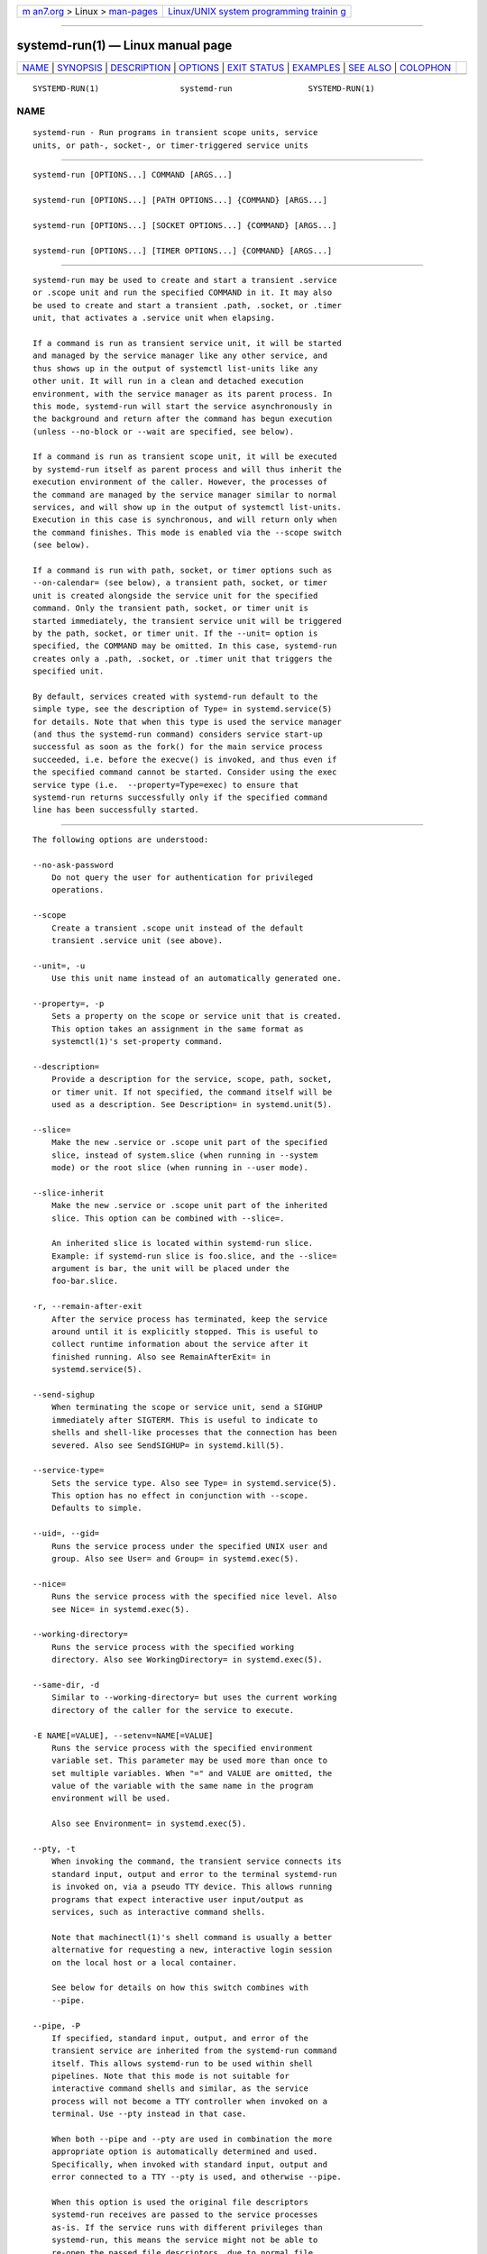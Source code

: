 .. container:: page-top

.. container:: nav-bar

   +----------------------------------+----------------------------------+
   | `m                               | `Linux/UNIX system programming   |
   | an7.org <../../../index.html>`__ | trainin                          |
   | > Linux >                        | g <http://man7.org/training/>`__ |
   | `man-pages <../index.html>`__    |                                  |
   +----------------------------------+----------------------------------+

--------------

systemd-run(1) — Linux manual page
==================================

+-----------------------------------+-----------------------------------+
| `NAME <#NAME>`__ \|               |                                   |
| `SYNOPSIS <#SYNOPSIS>`__ \|       |                                   |
| `DESCRIPTION <#DESCRIPTION>`__ \| |                                   |
| `OPTIONS <#OPTIONS>`__ \|         |                                   |
| `EXIT STATUS <#EXIT_STATUS>`__ \| |                                   |
| `EXAMPLES <#EXAMPLES>`__ \|       |                                   |
| `SEE ALSO <#SEE_ALSO>`__ \|       |                                   |
| `COLOPHON <#COLOPHON>`__          |                                   |
+-----------------------------------+-----------------------------------+
| .. container:: man-search-box     |                                   |
+-----------------------------------+-----------------------------------+

::

   SYSTEMD-RUN(1)                 systemd-run                SYSTEMD-RUN(1)

NAME
-------------------------------------------------

::

          systemd-run - Run programs in transient scope units, service
          units, or path-, socket-, or timer-triggered service units


---------------------------------------------------------

::

          systemd-run [OPTIONS...] COMMAND [ARGS...]

          systemd-run [OPTIONS...] [PATH OPTIONS...] {COMMAND} [ARGS...]

          systemd-run [OPTIONS...] [SOCKET OPTIONS...] {COMMAND} [ARGS...]

          systemd-run [OPTIONS...] [TIMER OPTIONS...] {COMMAND} [ARGS...]


---------------------------------------------------------------

::

          systemd-run may be used to create and start a transient .service
          or .scope unit and run the specified COMMAND in it. It may also
          be used to create and start a transient .path, .socket, or .timer
          unit, that activates a .service unit when elapsing.

          If a command is run as transient service unit, it will be started
          and managed by the service manager like any other service, and
          thus shows up in the output of systemctl list-units like any
          other unit. It will run in a clean and detached execution
          environment, with the service manager as its parent process. In
          this mode, systemd-run will start the service asynchronously in
          the background and return after the command has begun execution
          (unless --no-block or --wait are specified, see below).

          If a command is run as transient scope unit, it will be executed
          by systemd-run itself as parent process and will thus inherit the
          execution environment of the caller. However, the processes of
          the command are managed by the service manager similar to normal
          services, and will show up in the output of systemctl list-units.
          Execution in this case is synchronous, and will return only when
          the command finishes. This mode is enabled via the --scope switch
          (see below).

          If a command is run with path, socket, or timer options such as
          --on-calendar= (see below), a transient path, socket, or timer
          unit is created alongside the service unit for the specified
          command. Only the transient path, socket, or timer unit is
          started immediately, the transient service unit will be triggered
          by the path, socket, or timer unit. If the --unit= option is
          specified, the COMMAND may be omitted. In this case, systemd-run
          creates only a .path, .socket, or .timer unit that triggers the
          specified unit.

          By default, services created with systemd-run default to the
          simple type, see the description of Type= in systemd.service(5)
          for details. Note that when this type is used the service manager
          (and thus the systemd-run command) considers service start-up
          successful as soon as the fork() for the main service process
          succeeded, i.e. before the execve() is invoked, and thus even if
          the specified command cannot be started. Consider using the exec
          service type (i.e.  --property=Type=exec) to ensure that
          systemd-run returns successfully only if the specified command
          line has been successfully started.


-------------------------------------------------------

::

          The following options are understood:

          --no-ask-password
              Do not query the user for authentication for privileged
              operations.

          --scope
              Create a transient .scope unit instead of the default
              transient .service unit (see above).

          --unit=, -u
              Use this unit name instead of an automatically generated one.

          --property=, -p
              Sets a property on the scope or service unit that is created.
              This option takes an assignment in the same format as
              systemctl(1)'s set-property command.

          --description=
              Provide a description for the service, scope, path, socket,
              or timer unit. If not specified, the command itself will be
              used as a description. See Description= in systemd.unit(5).

          --slice=
              Make the new .service or .scope unit part of the specified
              slice, instead of system.slice (when running in --system
              mode) or the root slice (when running in --user mode).

          --slice-inherit
              Make the new .service or .scope unit part of the inherited
              slice. This option can be combined with --slice=.

              An inherited slice is located within systemd-run slice.
              Example: if systemd-run slice is foo.slice, and the --slice=
              argument is bar, the unit will be placed under the
              foo-bar.slice.

          -r, --remain-after-exit
              After the service process has terminated, keep the service
              around until it is explicitly stopped. This is useful to
              collect runtime information about the service after it
              finished running. Also see RemainAfterExit= in
              systemd.service(5).

          --send-sighup
              When terminating the scope or service unit, send a SIGHUP
              immediately after SIGTERM. This is useful to indicate to
              shells and shell-like processes that the connection has been
              severed. Also see SendSIGHUP= in systemd.kill(5).

          --service-type=
              Sets the service type. Also see Type= in systemd.service(5).
              This option has no effect in conjunction with --scope.
              Defaults to simple.

          --uid=, --gid=
              Runs the service process under the specified UNIX user and
              group. Also see User= and Group= in systemd.exec(5).

          --nice=
              Runs the service process with the specified nice level. Also
              see Nice= in systemd.exec(5).

          --working-directory=
              Runs the service process with the specified working
              directory. Also see WorkingDirectory= in systemd.exec(5).

          --same-dir, -d
              Similar to --working-directory= but uses the current working
              directory of the caller for the service to execute.

          -E NAME[=VALUE], --setenv=NAME[=VALUE]
              Runs the service process with the specified environment
              variable set. This parameter may be used more than once to
              set multiple variables. When "=" and VALUE are omitted, the
              value of the variable with the same name in the program
              environment will be used.

              Also see Environment= in systemd.exec(5).

          --pty, -t
              When invoking the command, the transient service connects its
              standard input, output and error to the terminal systemd-run
              is invoked on, via a pseudo TTY device. This allows running
              programs that expect interactive user input/output as
              services, such as interactive command shells.

              Note that machinectl(1)'s shell command is usually a better
              alternative for requesting a new, interactive login session
              on the local host or a local container.

              See below for details on how this switch combines with
              --pipe.

          --pipe, -P
              If specified, standard input, output, and error of the
              transient service are inherited from the systemd-run command
              itself. This allows systemd-run to be used within shell
              pipelines. Note that this mode is not suitable for
              interactive command shells and similar, as the service
              process will not become a TTY controller when invoked on a
              terminal. Use --pty instead in that case.

              When both --pipe and --pty are used in combination the more
              appropriate option is automatically determined and used.
              Specifically, when invoked with standard input, output and
              error connected to a TTY --pty is used, and otherwise --pipe.

              When this option is used the original file descriptors
              systemd-run receives are passed to the service processes
              as-is. If the service runs with different privileges than
              systemd-run, this means the service might not be able to
              re-open the passed file descriptors, due to normal file
              descriptor access restrictions. If the invoked process is a
              shell script that uses the echo "hello" > /dev/stderr
              construct for writing messages to stderr, this might cause
              problems, as this only works if stderr can be re-opened. To
              mitigate this use the construct echo "hello" >&2 instead,
              which is mostly equivalent and avoids this pitfall.

          --shell, -S
              A shortcut for "--pty --same-dir --wait --collect
              --service-type=exec $SHELL", i.e. requests an interactive
              shell in the current working directory, running in service
              context, accessible with a single switch.

          --quiet, -q
              Suppresses additional informational output while running.
              This is particularly useful in combination with --pty when it
              will suppress the initial message explaining how to terminate
              the TTY connection.

          --on-active=, --on-boot=, --on-startup=, --on-unit-active=,
          --on-unit-inactive=
              Defines a monotonic timer relative to different starting
              points for starting the specified command. See OnActiveSec=,
              OnBootSec=, OnStartupSec=, OnUnitActiveSec= and
              OnUnitInactiveSec= in systemd.timer(5) for details. These
              options are shortcuts for --timer-property= with the relevant
              properties. These options may not be combined with --scope or
              --pty.

          --on-calendar=
              Defines a calendar timer for starting the specified command.
              See OnCalendar= in systemd.timer(5). This option is a
              shortcut for --timer-property=OnCalendar=. This option may
              not be combined with --scope or --pty.

          --on-clock-change, --on-timezone-change
              Defines a trigger based on system clock jumps or timezone
              changes for starting the specified command. See
              OnClockChange= and OnTimezoneChange= in systemd.timer(5).
              These options are shortcuts for
              --timer-property=OnClockChange=yes and
              --timer-property=OnTimezoneChange=yes. These options may not
              be combined with --scope or --pty.

          --path-property=, --socket-property=, --timer-property=
              Sets a property on the path, socket, or timer unit that is
              created. This option is similar to --property= but applies to
              the transient path, socket, or timer unit rather than the
              transient service unit created. This option takes an
              assignment in the same format as systemctl(1)'s set-property
              command. These options may not be combined with --scope or
              --pty.

          --no-block
              Do not synchronously wait for the unit start operation to
              finish. If this option is not specified, the start request
              for the transient unit will be verified, enqueued and
              systemd-run will wait until the unit's start-up is completed.
              By passing this argument, it is only verified and enqueued.
              This option may not be combined with --wait.

          --wait
              Synchronously wait for the transient service to terminate. If
              this option is specified, the start request for the transient
              unit is verified, enqueued, and waited for. Subsequently the
              invoked unit is monitored, and it is waited until it is
              deactivated again (most likely because the specified command
              completed). On exit, terse information about the unit's
              runtime is shown, including total runtime (as well as CPU
              usage, if --property=CPUAccounting=1 was set) and the exit
              code and status of the main process. This output may be
              suppressed with --quiet. This option may not be combined with
              --no-block, --scope or the various path, socket, or timer
              options.

          -G, --collect
              Unload the transient unit after it completed, even if it
              failed. Normally, without this option, all units that ran and
              failed are kept in memory until the user explicitly resets
              their failure state with systemctl reset-failed or an
              equivalent command. On the other hand, units that ran
              successfully are unloaded immediately. If this option is
              turned on the "garbage collection" of units is more
              aggressive, and unloads units regardless if they exited
              successfully or failed. This option is a shortcut for
              --property=CollectMode=inactive-or-failed, see the
              explanation for CollectMode= in systemd.unit(5) for further
              information.

          --user
              Talk to the service manager of the calling user, rather than
              the service manager of the system.

          --system
              Talk to the service manager of the system. This is the
              implied default.

          -H, --host=
              Execute the operation remotely. Specify a hostname, or a
              username and hostname separated by "@", to connect to. The
              hostname may optionally be suffixed by a port ssh is
              listening on, separated by ":", and then a container name,
              separated by "/", which connects directly to a specific
              container on the specified host. This will use SSH to talk to
              the remote machine manager instance. Container names may be
              enumerated with machinectl -H HOST. Put IPv6 addresses in
              brackets.

          -M, --machine=
              Execute operation on a local container. Specify a container
              name to connect to, optionally prefixed by a user name to
              connect as and a separating "@" character. If the special
              string ".host" is used in place of the container name, a
              connection to the local system is made (which is useful to
              connect to a specific user's user bus: "--user
              --machine=lennart@.host"). If the "@" syntax is not used, the
              connection is made as root user. If the "@" syntax is used
              either the left hand side or the right hand side may be
              omitted (but not both) in which case the local user name and
              ".host" are implied.

          -h, --help
              Print a short help text and exit.

          --version
              Print a short version string and exit.

          All command line arguments after the first non-option argument
          become part of the command line of the launched process. If a
          command is run as service unit, the first argument needs to be an
          absolute program path.


---------------------------------------------------------------

::

          On success, 0 is returned. If systemd-run failed to start the
          service, a non-zero return value will be returned. If systemd-run
          waits for the service to terminate, the return value will be
          propagated from the service. 0 will be returned on success,
          including all the cases where systemd considers a service to have
          exited cleanly, see the discussion of SuccessExitStatus= in
          systemd.service(5).


---------------------------------------------------------

::

          Example 1. Logging environment variables provided by systemd to
          services

              # systemd-run env
              Running as unit: run-19945.service
              # journalctl -u run-19945.service
              Sep 08 07:37:21 bupkis systemd[1]: Starting /usr/bin/env...
              Sep 08 07:37:21 bupkis systemd[1]: Started /usr/bin/env.
              Sep 08 07:37:21 bupkis env[19948]: PATH=/usr/local/sbin:/usr/local/bin:/usr/sbin:/usr/bin
              Sep 08 07:37:21 bupkis env[19948]: LANG=en_US.UTF-8
              Sep 08 07:37:21 bupkis env[19948]: BOOT_IMAGE=/vmlinuz-3.11.0-0.rc5.git6.2.fc20.x86_64

          Example 2. Limiting resources available to a command

              # systemd-run -p BlockIOWeight=10 updatedb

          This command invokes the updatedb(8) tool, but lowers the block
          I/O weight for it to 10. See systemd.resource-control(5) for more
          information on the BlockIOWeight= property.

          Example 3. Running commands at a specified time

          The following command will touch a file after 30 seconds.

              # date; systemd-run --on-active=30 --timer-property=AccuracySec=100ms /bin/touch /tmp/foo
              Mon Dec  8 20:44:24 KST 2014
              Running as unit: run-71.timer
              Will run service as unit: run-71.service
              # journalctl -b -u run-71.timer
              -- Journal begins at Fri 2014-12-05 19:09:21 KST, ends at Mon 2014-12-08 20:44:54 KST. --
              Dec 08 20:44:38 container systemd[1]: Starting /bin/touch /tmp/foo.
              Dec 08 20:44:38 container systemd[1]: Started /bin/touch /tmp/foo.
              # journalctl -b -u run-71.service
              -- Journal begins at Fri 2014-12-05 19:09:21 KST, ends at Mon 2014-12-08 20:44:54 KST. --
              Dec 08 20:44:48 container systemd[1]: Starting /bin/touch /tmp/foo...
              Dec 08 20:44:48 container systemd[1]: Started /bin/touch /tmp/foo.

          Example 4. Allowing access to the tty

          The following command invokes /bin/bash as a service passing its
          standard input, output and error to the calling TTY.

              # systemd-run -t --send-sighup /bin/bash

          Example 5. Start screen as a user service

              $ systemd-run --scope --user screen
              Running scope as unit run-r14b0047ab6df45bfb45e7786cc839e76.scope.

              $ screen -ls
              There is a screen on:
                      492..laptop     (Detached)
              1 Socket in /var/run/screen/S-fatima.

          This starts the screen process as a child of the systemd --user
          process that was started by user@.service, in a scope unit. A
          systemd.scope(5) unit is used instead of a systemd.service(5)
          unit, because screen will exit when detaching from the terminal,
          and a service unit would be terminated. Running screen as a user
          unit has the advantage that it is not part of the session scope.
          If KillUserProcesses=yes is configured in logind.conf(5), the
          default, the session scope will be terminated when the user logs
          out of that session.

          The user@.service is started automatically when the user first
          logs in, and stays around as long as at least one login session
          is open. After the user logs out of the last session,
          user@.service and all services underneath it are terminated. This
          behavior is the default, when "lingering" is not enabled for that
          user. Enabling lingering means that user@.service is started
          automatically during boot, even if the user is not logged in, and
          that the service is not terminated when the user logs out.

          Enabling lingering allows the user to run processes without being
          logged in, for example to allow screen to persist after the user
          logs out, even if the session scope is terminated. In the default
          configuration, users can enable lingering for themselves:

              $ loginctl enable-linger

          Example 6. Return value

              $ systemd-run --user --wait true
              $ systemd-run --user --wait -p SuccessExitStatus=11 bash -c 'exit 11'
              $ systemd-run --user --wait -p SuccessExitStatus=SIGUSR1 bash -c 'kill -SIGUSR1 $$$$'

          Those three invocations will succeed, i.e. terminate with an exit
          code of 0.


---------------------------------------------------------

::

          systemd(1), systemctl(1), systemd.unit(5), systemd.service(5),
          systemd.scope(5), systemd.slice(5), systemd.exec(5),
          systemd.resource-control(5), systemd.timer(5), systemd-mount(1),
          machinectl(1)

COLOPHON
---------------------------------------------------------

::

          This page is part of the systemd (systemd system and service
          manager) project.  Information about the project can be found at
          ⟨http://www.freedesktop.org/wiki/Software/systemd⟩.  If you have
          a bug report for this manual page, see
          ⟨http://www.freedesktop.org/wiki/Software/systemd/#bugreports⟩.
          This page was obtained from the project's upstream Git repository
          ⟨https://github.com/systemd/systemd.git⟩ on 2021-08-27.  (At that
          time, the date of the most recent commit that was found in the
          repository was 2021-08-27.)  If you discover any rendering
          problems in this HTML version of the page, or you believe there
          is a better or more up-to-date source for the page, or you have
          corrections or improvements to the information in this COLOPHON
          (which is not part of the original manual page), send a mail to
          man-pages@man7.org

   systemd 249                                               SYSTEMD-RUN(1)

--------------

Pages that refer to this page:
`machinectl(1) <../man1/machinectl.1.html>`__, 
`systemd-mount(1) <../man1/systemd-mount.1.html>`__, 
`systemd-socket-activate(1) <../man1/systemd-socket-activate.1.html>`__, 
`logind.conf(5) <../man5/logind.conf.5.html>`__, 
`systemd.scope(5) <../man5/systemd.scope.5.html>`__, 
`systemd.service(5) <../man5/systemd.service.5.html>`__

--------------

--------------

.. container:: footer

   +-----------------------+-----------------------+-----------------------+
   | HTML rendering        |                       | |Cover of TLPI|       |
   | created 2021-08-27 by |                       |                       |
   | `Michael              |                       |                       |
   | Ker                   |                       |                       |
   | risk <https://man7.or |                       |                       |
   | g/mtk/index.html>`__, |                       |                       |
   | author of `The Linux  |                       |                       |
   | Programming           |                       |                       |
   | Interface <https:     |                       |                       |
   | //man7.org/tlpi/>`__, |                       |                       |
   | maintainer of the     |                       |                       |
   | `Linux man-pages      |                       |                       |
   | project <             |                       |                       |
   | https://www.kernel.or |                       |                       |
   | g/doc/man-pages/>`__. |                       |                       |
   |                       |                       |                       |
   | For details of        |                       |                       |
   | in-depth **Linux/UNIX |                       |                       |
   | system programming    |                       |                       |
   | training courses**    |                       |                       |
   | that I teach, look    |                       |                       |
   | `here <https://ma     |                       |                       |
   | n7.org/training/>`__. |                       |                       |
   |                       |                       |                       |
   | Hosting by `jambit    |                       |                       |
   | GmbH                  |                       |                       |
   | <https://www.jambit.c |                       |                       |
   | om/index_en.html>`__. |                       |                       |
   +-----------------------+-----------------------+-----------------------+

--------------

.. container:: statcounter

   |Web Analytics Made Easy - StatCounter|

.. |Cover of TLPI| image:: https://man7.org/tlpi/cover/TLPI-front-cover-vsmall.png
   :target: https://man7.org/tlpi/
.. |Web Analytics Made Easy - StatCounter| image:: https://c.statcounter.com/7422636/0/9b6714ff/1/
   :class: statcounter
   :target: https://statcounter.com/
